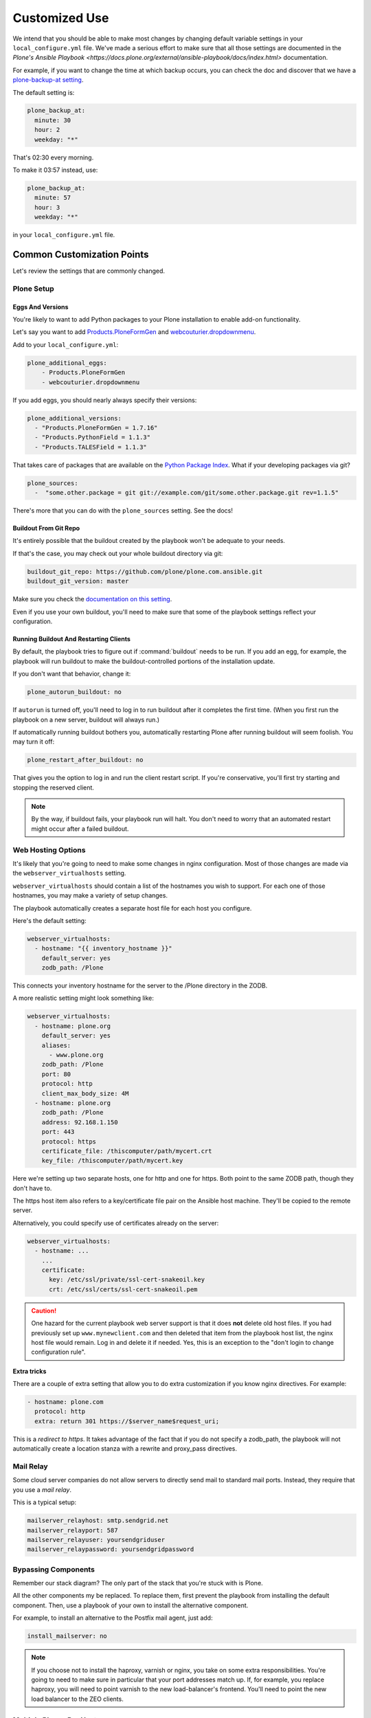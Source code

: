 ==============
Customized Use
==============

We intend that you should be able to make most changes by changing default variable settings in your ``local_configure.yml`` file.
We've made a serious effort to make sure that all those settings are documented in the `Plone's Ansible Playbook <https://docs.plone.org/external/ansible-playbook/docs/index.html>` documentation.

For example, if you want to change the time at which backup occurs,
you can check the doc and discover that we have a `plone-backup-at setting <https://docs.plone.org/external/ansible-playbook/docs/plone.html#plone-backup-at>`_.

The default setting is:

.. code-block:: yaml

    plone_backup_at:
      minute: 30
      hour: 2
      weekday: "*"

That's 02:30 every morning.

To make it 03:57 instead, use:

.. code-block:: yaml

    plone_backup_at:
      minute: 57
      hour: 3
      weekday: "*"

in your ``local_configure.yml`` file.

Common Customization Points
===========================

Let's review the settings that are commonly changed.

Plone Setup
-----------

Eggs And Versions
~~~~~~~~~~~~~~~~~

You're likely to want to add Python packages to your Plone installation to enable add-on functionality.

Let's say you want to add `Products.PloneFormGen <https://pypi.python.org/pypi/Products.PloneFormGen>`_ and `webcouturier.dropdownmenu <https://pypi.python.org/pypi/webcouturier.dropdownmenu>`_.

Add to your ``local_configure.yml``:

.. code-block:: yaml

    plone_additional_eggs:
        - Products.PloneFormGen
        - webcouturier.dropdownmenu

If you add eggs, you should nearly always specify their versions:

.. code-block:: yaml

    plone_additional_versions:
      - "Products.PloneFormGen = 1.7.16"
      - "Products.PythonField = 1.1.3"
      - "Products.TALESField = 1.1.3"

That takes care of packages that are available on the `Python Package Index <https://pypi.python.org/pypi>`_.
What if your developing packages via git?

.. code-block:: yaml

    plone_sources:
      -  "some.other.package = git git://example.com/git/some.other.package.git rev=1.1.5"

There's more that you can do with the ``plone_sources`` setting.
See the docs!

Buildout From Git Repo
~~~~~~~~~~~~~~~~~~~~~~

It's entirely possible that the buildout created by the playbook won't be adequate to your needs.

If that's the case, you may check out your whole buildout directory via git:

.. code-block:: yaml

    buildout_git_repo: https://github.com/plone/plone.com.ansible.git
    buildout_git_version: master

Make sure you check the `documentation on this setting <https://docs.plone.org/external/ansible-playbook/docs/plone.html#plone-buildout-git-repo>`_.

Even if you use your own buildout, you'll need to make sure that some of the playbook settings reflect your configuration.

Running Buildout And Restarting Clients
~~~~~~~~~~~~~~~~~~~~~~~~~~~~~~~~~~~~~~~

By default, the playbook tries to figure out if :command:`buildout` needs to be run.
If you add an egg, for example, the playbook will run buildout to make the buildout-controlled portions of the installation update.

If you don't want that behavior, change it:

.. code-block:: yaml

    plone_autorun_buildout: no

If ``autorun`` is turned off, you'll need to log in to run buildout after it completes the first time.
(When you first run the playbook on a new server, buildout will always run.)

If automatically running buildout bothers you, automatically restarting Plone after running buildout will seem foolish.
You may turn it off:

.. code-block:: yaml

    plone_restart_after_buildout: no

That gives you the option to log in and run the client restart script.
If you're conservative, you'll first try starting and stopping the reserved client.


.. note::

    By the way, if buildout fails, your playbook run will halt.
    You don't need to worry that an automated restart might occur after a failed buildout.


Web Hosting Options
-------------------

It's likely that you're going to need to make some changes in nginx configuration.
Most of those changes are made via the ``webserver_virtualhosts`` setting.

``webserver_virtualhosts`` should contain a list of the hostnames you wish to support.
For each one of those hostnames, you may make a variety of setup changes.

The playbook automatically creates a separate host file for each host you configure.

Here's the default setting:

.. code-block:: yaml

    webserver_virtualhosts:
      - hostname: "{{ inventory_hostname }}"
        default_server: yes
        zodb_path: /Plone

This connects your inventory hostname for the server to the /Plone directory in the ZODB.

A more realistic setting might look something like:

.. code-block:: yaml

    webserver_virtualhosts:
      - hostname: plone.org
        default_server: yes
        aliases:
          - www.plone.org
        zodb_path: /Plone
        port: 80
        protocol: http
        client_max_body_size: 4M
      - hostname: plone.org
        zodb_path: /Plone
        address: 92.168.1.150
        port: 443
        protocol: https
        certificate_file: /thiscomputer/path/mycert.crt
        key_file: /thiscomputer/path/mycert.key

Here we're setting up two separate hosts, one for http and one for https.
Both point to the same ZODB path, though they don't have to.

The https host item also refers to a key/certificate file pair on the Ansible host machine.
They'll be copied to the remote server.

Alternatively, you could specify use of certificates already on the server:

.. code-block:: yaml

    webserver_virtualhosts:
      - hostname: ...
        ...
        certificate:
          key: /etc/ssl/private/ssl-cert-snakeoil.key
          crt: /etc/ssl/certs/ssl-cert-snakeoil.pem

.. caution::

    One hazard for the current playbook web server support is that it does **not** delete old host files.
    If you had previously set up ``www.mynewclient.com`` and then deleted that item from the playbook host list, the nginx host file would remain.
    Log in and delete it if needed.
    Yes, this is an exception to the "don't login to change configuration rule".

**Extra tricks**

There are a couple of extra setting that allow you to do extra customization if you know nginx directives.
For example:

.. code-block:: yaml

    - hostname: plone.com
      protocol: http
      extra: return 301 https://$server_name$request_uri;

This is a *redirect to https*.
It takes advantage of the fact that if you do not specify a zodb_path,
the playbook will not automatically create a location stanza with a rewrite and proxy_pass directives.

Mail Relay
----------

Some cloud server companies do not allow servers to directly send mail to standard mail ports.
Instead, they require that you use a *mail relay*.

This is a typical setup:

.. code-block:: yaml

    mailserver_relayhost: smtp.sendgrid.net
    mailserver_relayport: 587
    mailserver_relayuser: yoursendgriduser
    mailserver_relaypassword: yoursendgridpassword

Bypassing Components
--------------------

Remember our stack diagram?
The only part of the stack that you're stuck with is Plone.

All the other components my be replaced.
To replace them, first prevent the playbook from installing the default component.
Then, use a playbook of your own to install the alternative component.

For example, to install an alternative to the Postfix mail agent, just add:

.. code-block:: yaml

    install_mailserver: no

.. note::

    If you choose not to install the haproxy, varnish or nginx, you take on some extra responsibilities.
    You're going to need to make sure in particular that your port addresses match up.
    If, for example, you replace haproxy, you will need to point varnish to the new load-balancer's frontend.
    You'll need to point the new load balancer to the ZEO clients.

Multiple Plones Per Host
------------------------

We've covered the simple case of having one Plone server installed on your server.
In fact, you may install additional Plones.

To do so, you create a list variable ``playbook_plones`` containing all the settings that are specific to one or more of your Plone instances.

Nearly all the plone_* variables, and a few others like loadbalancer_port and webserver_virtualhosts may be set in playbook_plones.
Here's a simple example:

.. code-block:: yaml

    playbook_plones:
      - plone_instance_name: primary
        plone_zeo_port: 8100
        plone_client_base_port: 8081
        loadbalancer_port: 8080
        webserver_virtualhosts:
          - hostname: "{{ inventory_hostname }}"
            aliases:
              - default
            zodb_path: /Plone
      - plone_instance_name: secondary
        plone_zeo_port: 7100
        plone_client_base_port: 7081
        loadbalancer_port: 7080
        webserver_virtualhosts:
          - hostname: www.plone.org
            zodb_path: /Plone

Note that you're going to have to specify a minimum of an instance name, a zeo port and a client base port (the address of client1 for this Plone instance.)

You may specify up to four items in your ``playbook_plones`` list.
If you need more, see the docs as you'll need to make a minor change in the main playbook.

The Plone Role -- Using It Independently
----------------------------------------

For big changes, you may find that the full playbook is of little or no use.
In that case, you may still wish to use Plone's Ansible Role independently, in your own playbooks.

The `Plone server role <https://github.com/plone/ansible.plone_server>`_ is maintained separately, and may become a role in your playbooks if it works for you.
